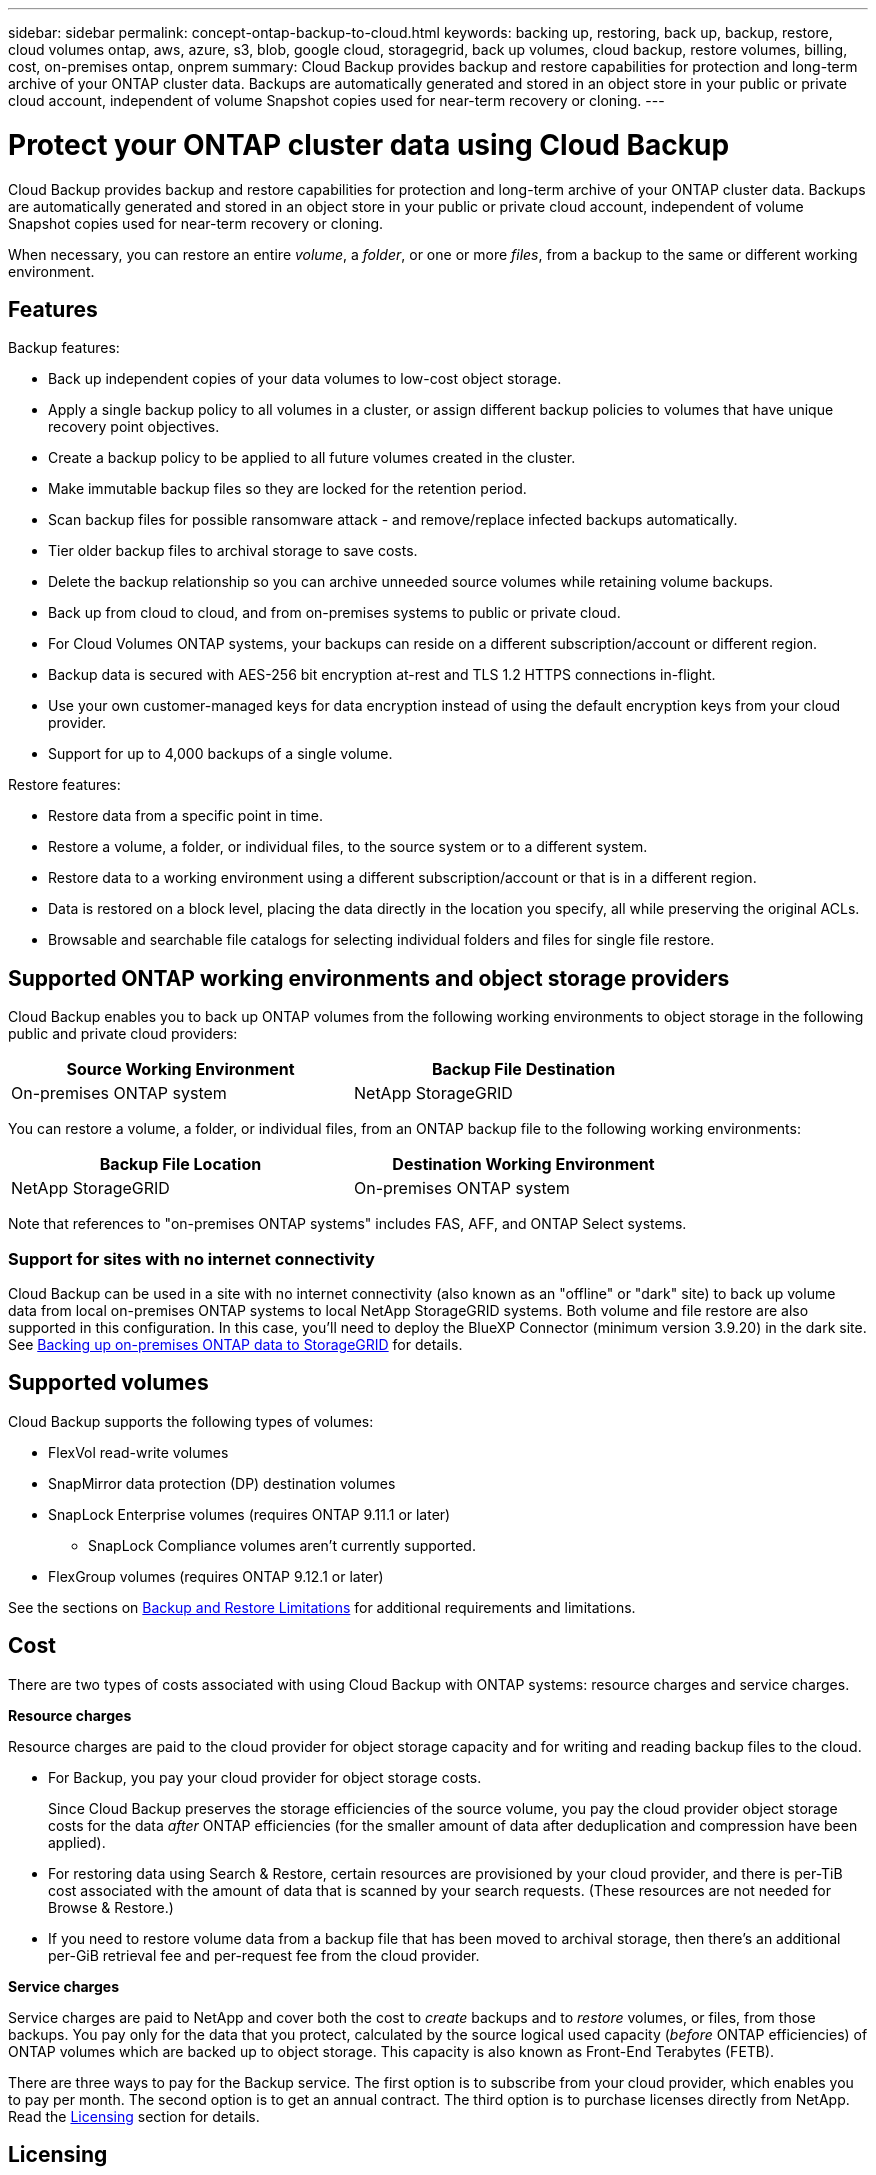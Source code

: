 ---
sidebar: sidebar
permalink: concept-ontap-backup-to-cloud.html
keywords: backing up, restoring, back up, backup, restore, cloud volumes ontap, aws, azure, s3, blob, google cloud, storagegrid, back up volumes, cloud backup, restore volumes, billing, cost, on-premises ontap, onprem
summary: Cloud Backup provides backup and restore capabilities for protection and long-term archive of your ONTAP cluster data. Backups are automatically generated and stored in an object store in your public or private cloud account, independent of volume Snapshot copies used for near-term recovery or cloning.
---

= Protect your ONTAP cluster data using Cloud Backup
:hardbreaks:
:nofooter:
:icons: font
:linkattrs:
:imagesdir: ./media/

[.lead]
Cloud Backup provides backup and restore capabilities for protection and long-term archive of your ONTAP cluster data. Backups are automatically generated and stored in an object store in your public or private cloud account, independent of volume Snapshot copies used for near-term recovery or cloning.

When necessary, you can restore an entire _volume_, a _folder_, or one or more _files_, from a backup to the same or different working environment.

== Features

Backup features:

* Back up independent copies of your data volumes to low-cost object storage.
* Apply a single backup policy to all volumes in a cluster, or assign different backup policies to volumes that have unique recovery point objectives.
* Create a backup policy to be applied to all future volumes created in the cluster.
* Make immutable backup files so they are locked for the retention period.
* Scan backup files for possible ransomware attack - and remove/replace infected backups automatically.
* Tier older backup files to archival storage to save costs.
* Delete the backup relationship so you can archive unneeded source volumes while retaining volume backups.
* Back up from cloud to cloud, and from on-premises systems to public or private cloud.
* For Cloud Volumes ONTAP systems, your backups can reside on a different subscription/account or different region.
* Backup data is secured with AES-256 bit encryption at-rest and TLS 1.2 HTTPS connections in-flight.
* Use your own customer-managed keys for data encryption instead of using the default encryption keys from your cloud provider.
* Support for up to 4,000 backups of a single volume.

Restore features:

* Restore data from a specific point in time.
* Restore a volume, a folder, or individual files, to the source system or to a different system.
* Restore data to a working environment using a different subscription/account or that is in a different region.
* Data is restored on a block level, placing the data directly in the location you specify, all while preserving the original ACLs.
* Browsable and searchable file catalogs for selecting individual folders and files for single file restore.

== Supported ONTAP working environments and object storage providers

Cloud Backup enables you to back up ONTAP volumes from the following working environments to object storage in the following public and private cloud providers:

[cols=2*,options="header",cols="50,50",width="80%"]
|===

| Source Working Environment
| Backup File Destination

ifdef::aws[]
| Cloud Volumes ONTAP in AWS
| Amazon S3
endif::aws[]
ifdef::azure[]
| Cloud Volumes ONTAP in Azure
| Azure Blob
endif::azure[]
ifdef::gcp[]
| Cloud Volumes ONTAP in Google
| Google Cloud Storage
endif::gcp[]
| On-premises ONTAP system
|
ifdef::aws[]
Amazon S3
endif::aws[]
ifdef::azure[]
Azure Blob
endif::azure[]
ifdef::gcp[]
Google Cloud Storage
endif::gcp[]
NetApp StorageGRID

|===

You can restore a volume, a folder, or individual files, from an ONTAP backup file to the following working environments:

[cols=2*,options="header",cols="50,50",width="80%"]
|===

| Backup File Location
| Destination Working Environment
ifdef::aws[]
| Amazon S3 | Cloud Volumes ONTAP in AWS
On-premises ONTAP system
endif::aws[]
ifdef::azure[]
| Azure Blob | Cloud Volumes ONTAP in Azure
On-premises ONTAP system
endif::azure[]
ifdef::gcp[]
| Google Cloud Storage | Cloud Volumes ONTAP in Google
On-premises ONTAP system
endif::gcp[]
| NetApp StorageGRID | On-premises ONTAP system

|===

Note that references to "on-premises ONTAP systems" includes FAS, AFF, and ONTAP Select systems.

=== Support for sites with no internet connectivity

Cloud Backup can be used in a site with no internet connectivity (also known as an "offline" or "dark" site) to back up volume data from local on-premises ONTAP systems to local NetApp StorageGRID systems. Both volume and file restore are also supported in this configuration. In this case, you'll need to deploy the BlueXP Connector (minimum version 3.9.20) in the dark site. See link:task-backup-onprem-private-cloud.html[Backing up on-premises ONTAP data to StorageGRID] for details.

== Supported volumes

Cloud Backup supports the following types of volumes:

* FlexVol read-write volumes
* SnapMirror data protection (DP) destination volumes
* SnapLock Enterprise volumes (requires ONTAP 9.11.1 or later)
** SnapLock Compliance volumes aren't currently supported.
* FlexGroup volumes (requires ONTAP 9.12.1 or later) 

See the sections on <<Limitations,Backup and Restore Limitations>> for additional requirements and limitations.

// [NOTE]
// ====
// *FlexGroup volume restore limitations*: 
// * Directory/folder restore is not currently supported. 
// * Volumes can be restored to a single aggregate at this time.
// * Full volume restore is supported only for on-prem ONTAP systems (Cloud Volumes ONTAP systems are not currently supported).
// ====

== Cost

There are two types of costs associated with using Cloud Backup with ONTAP systems: resource charges and service charges.

*Resource charges*

Resource charges are paid to the cloud provider for object storage capacity and for writing and reading backup files to the cloud.

* For Backup, you pay your cloud provider for object storage costs.
+
Since Cloud Backup preserves the storage efficiencies of the source volume, you pay the cloud provider object storage costs for the data _after_ ONTAP efficiencies (for the smaller amount of data after deduplication and compression have been applied).

* For restoring data using Search & Restore, certain resources are provisioned by your cloud provider, and there is per-TiB cost associated with the amount of data that is scanned by your search requests. (These resources are not needed for Browse & Restore.)
+
ifdef::aws[]
** In AWS, https://aws.amazon.com/athena/faqs/[Amazon Athena^] and https://aws.amazon.com/glue/faqs/[AWS Glue^] resources are deployed in a new S3 bucket.
+
endif::aws[]
+
ifdef::azure[]
** In Azure, an https://azure.microsoft.com/en-us/services/synapse-analytics/?&ef_id=EAIaIQobChMI46_bxcWZ-QIVjtiGCh2CfwCsEAAYASAAEgKwjvD_BwE:G:s&OCID=AIDcmm5edswduu_SEM_EAIaIQobChMI46_bxcWZ-QIVjtiGCh2CfwCsEAAYASAAEgKwjvD_BwE:G:s&gclid=EAIaIQobChMI46_bxcWZ-QIVjtiGCh2CfwCsEAAYASAAEgKwjvD_BwE[Azure Synapse workspace^] and https://azure.microsoft.com/en-us/services/storage/data-lake-storage/?&ef_id=EAIaIQobChMIuYz0qsaZ-QIVUDizAB1EmACvEAAYASAAEgJH5fD_BwE:G:s&OCID=AIDcmm5edswduu_SEM_EAIaIQobChMIuYz0qsaZ-QIVUDizAB1EmACvEAAYASAAEgJH5fD_BwE:G:s&gclid=EAIaIQobChMIuYz0qsaZ-QIVUDizAB1EmACvEAAYASAAEgJH5fD_BwE[Azure Data Lake Storage^] are provisioned in your storage account to store and analyze your data.
+
endif::azure[]
ifdef::gcp[]
** In Google, a new bucket is deployed, and the https://cloud.google.com/bigquery[Google Cloud BigQuery services^] are provisioned on an account/project level.
endif::gcp[]

* If you need to restore volume data from a backup file that has been moved to archival storage, then there's an additional per-GiB retrieval fee and per-request fee from the cloud provider.

*Service charges*

Service charges are paid to NetApp and cover both the cost to _create_ backups and to _restore_ volumes, or files, from those backups. You pay only for the data that you protect, calculated by the source logical used capacity (_before_ ONTAP efficiencies) of ONTAP volumes which are backed up to object storage. This capacity is also known as Front-End Terabytes (FETB).

There are three ways to pay for the Backup service. The first option is to subscribe from your cloud provider, which enables you to pay per month. The second option is to get an annual contract. The third option is to purchase licenses directly from NetApp. Read the <<Licensing,Licensing>> section for details.

== Licensing

Cloud Backup is available with the following consumption models:

* *BYOL*: A license purchased from NetApp that can be used with any cloud provider.
* *PAYGO*: An hourly subscription from your cloud provider's marketplace.
* *Annual*: An annual contract from your cloud provider's marketplace.

[NOTE]
====
If you purchase a BYOL license from NetApp, you also need to subscribe to the PAYGO offering from your cloud provider's marketplace. Your license is always charged first, but you'll be charged from the hourly rate in the marketplace in these cases:

* If you exceed your licensed capacity
* If the term of your license expires

If you have an annual contract from a marketplace, all Cloud Backup consumption is charged against that contract. You can't mix and match an annual marketplace contract with a BYOL.
====

=== Bring your own license

BYOL is term-based (12, 24, or 36 months) _and_ capacity-based in 1 TiB increments. You pay NetApp to use the service for a period of time, say 1 year, and for a maximum amount capacity, say 10 TiB.

You'll receive a serial number that you enter in the BlueXP Digital Wallet page to enable the service. When either limit is reached, you'll need to renew the license. The Backup BYOL license applies to all source systems associated with your https://docs.netapp.com/us-en/cloud-manager-setup-admin/concept-netapp-accounts.html[BlueXP account^].

link:task-licensing-cloud-backup.html#use-a-cloud-backup-byol-license[Learn how to manage your BYOL licenses].

=== Pay-as-you-go subscription

Cloud Backup offers consumption-based licensing in a pay-as-you-go model. After subscribing through your cloud provider's marketplace, you pay per GiB for data that's backed up — there's no up-front payment. You are billed by your cloud provider through your monthly bill.

link:task-licensing-cloud-backup.html#use-a-cloud-backup-paygo-subscription[Learn how to set up a pay-as-you-go subscription].

Note that a 30-day free trial is available when you initially sign up with a PAYGO subscription.

=== Annual contract

ifdef::aws[]
When using AWS, two annual contracts are available for 12, 24, or 36 month terms:

* A "Cloud Backup" plan that enables you to back up Cloud Volumes ONTAP data and on-premises ONTAP data.

* A "CVO Professional" plan that enables you to bundle Cloud Volumes ONTAP and Cloud Backup. This includes unlimited backups for Cloud Volumes ONTAP volumes charged against this license (backup capacity is not counted against the license).
endif::aws[]

ifdef::azure[]
* When using Azure, you can request a private offer from NetApp, and then select the plan when you subscribe from the Azure Marketplace during Cloud Backup activation.
endif::azure[]

ifdef::gcp[]
* When using GCP, you can request a private offer from NetApp, and then select the plan when you subscribe from the Google Cloud Marketplace during Cloud Backup activation.
endif::gcp[]

link:task-licensing-cloud-backup.html#use-an-annual-contract[Learn how to set up annual contracts].

== How Cloud Backup works

When you enable Cloud Backup on a Cloud Volumes ONTAP or on-premises ONTAP system, the service performs a full backup of your data. Volume snapshots are not included in the backup image. After the initial backup, all additional backups are incremental, which means that only changed blocks and new blocks are backed up. This keeps network traffic to a minimum. Cloud Backup is built on top of the https://docs.netapp.com/us-en/ontap/concepts/snapmirror-cloud-backups-object-store-concept.html[NetApp SnapMirror Cloud technology^].
//
//In most cases you'll use the BlueXP UI for all backup operations. However, starting with ONTAP 9.9.1 you can initiate volume backup operations of your on-premises ONTAP clusters using ONTAP System Manager. https://docs.netapp.com/us-en/ontap/task_cloud_backup_data_using_cbs.html[See how to use System Manager to back up your volumes to the cloud using Cloud Backup.^]

CAUTION: Any actions taken directly from your cloud provider environment to manage or change backup files may corrupt the files and will result in an unsupported configuration.

The following image shows the relationship between each component:

image:diagram_cloud_backup_general.png[A diagram showing how Cloud Backup communicates with the volumes on the source systems and the destination object storage where the backup files are located.]

=== Where backups reside

Backup copies are stored in an object store that BlueXP creates in your cloud account. There's one object store per cluster/working environment, and BlueXP names the object store as follows: "netapp-backup-clusteruuid". Be sure not to delete this object store.

ifdef::aws[]
* In AWS, BlueXP enables the https://docs.aws.amazon.com/AmazonS3/latest/dev/access-control-block-public-access.html[Amazon S3 Block Public Access feature^] on the S3 bucket.
endif::aws[]

ifdef::azure[]
* In Azure, BlueXP uses a new or existing resource group with a storage account for the Blob container. BlueXP https://docs.microsoft.com/en-us/azure/storage/blobs/anonymous-read-access-prevent[blocks public access to your blob data] by default.
endif::azure[]

ifdef::gcp[]
* In GCP, BlueXP uses a new or existing project with a storage account for the Google Cloud Storage bucket.
endif::gcp[]

* In StorageGRID, BlueXP uses an existing storage account for the object store bucket.

If you want to change the destination object store for a cluster in the future, you'll need to link:task-manage-backups-ontap.html#unregistering-cloud-backup-for-a-working-environment[unregister Cloud Backup for the working environment^], and then enable Cloud Backup using the new cloud provider information.

=== Customizable backup schedule and retention settings

When you enable Cloud Backup for a working environment, all the volumes you initially select are backed up using the default backup policy that you define. If you want to assign different backup policies to certain volumes that have different recovery point objectives (RPO), you can create additional policies for that cluster and assign those policies to the other volumes after Cloud Backup is activated.

You can choose a combination of hourly, daily, weekly, monthly, and yearly backups of all volumes. You can also select one of the system-defined policies that provide backups and retention for 3 months, 1 year, and 7 years. These policies are:

[cols=5*,options="header",cols="35,16,16,16,26",width="80%"]
|===
| Backup Policy Name
3+| Backups per interval...
| Max. Backups

|  | *Daily* | *Weekly* | *Monthly* |
| Netapp3MonthsRetention | 30 | 13 | 3
| 46
| Netapp1YearRetention | 30 | 13 | 12
| 55
| Netapp7YearsRetention | 30 | 53 | 84
| 167

|===

Backup protection policies that you have created on the cluster using ONTAP System Manager or the ONTAP CLI will also appear as selections. This includes policies created using custom SnapMirror labels.

Once you have reached the maximum number of backups for a category, or interval, older backups are removed so you always have the most current backups (and so obsolete backups don't continue to take up space in the cloud).

See link:concept-cloud-backup-policies.html#backup-schedules[Backup schedules^] for more details about how the available schedule options.

Note that you can link:task-manage-backups-ontap.html#creating-a-manual-volume-backup-at-any-time[create an on-demand backup of a volume] from the Backup Dashboard at any time, in addition to those backup files created from the scheduled backups.

TIP: The retention period for backups of data protection volumes is the same as defined in the source SnapMirror relationship. You can change this if you want by using the API.

=== Backup file protection settings

If your cluster is using ONTAP 9.11.1 or greater, you can protect your backups from deletion and ransomware attacks. Each backup policy provides a section for _DataLock and Ransomware Protection_ that can be applied to your backup files for a specific period of time - the _retention period_. _DataLock_ protects your backup files from being modified or deleted. _Ransomware protection_ scans your backup files to look for evidence of a ransomware attack when a backup file is created, and when data from a backup file is being restored.

The backup retention period is the same as the backup schedule retention period; plus 14 days. For example, _weekly_ backups with _5_ copies retained will lock each backup file for 5 weeks. _Monthly_ backups with _6_ copies retained will lock each backup file for 6 months.

Support is currently available when your backup destination is Amazon S3 or NetApp StorageGRID. Other storage provider destinations will be added in future releases.

See link:concept-cloud-backup-policies.html#datalock-and-ransomware-protection[DataLock and Ransomware protection^] for more details about how DataLock and Ransomware protection works.

TIP: DataLock can't be enabled if you are tiering backups to archival storage.

=== Archival storage for older backup files

When using certain cloud storage you can move older backup files to a less expensive storage class/access tier after a certain number of days. Note that archival storage can't be used if you have enabled DataLock.

ifdef::aws[]
* In AWS, backups start in the _Standard_ storage class and transition to the _Standard-Infrequent Access_ storage class after 30 days.
+
If your cluster is using ONTAP 9.10.1 or greater, you can choose to tier older backups to either _S3 Glacier_ or _S3 Glacier Deep Archive_ storage in the Cloud Backup UI after a certain number of days for further cost optimization. link:reference-aws-backup-tiers.html[Learn more about AWS archival storage^].
endif::aws[]

ifdef::azure[]
* In Azure, backups are associated with the _Cool_ access tier.
+
If your cluster is using ONTAP 9.10.1 or greater, you can choose to tier older backups to _Azure Archive_ storage in the Cloud Backup UI after a certain number of days for further cost optimization. link:reference-azure-backup-tiers.html[Learn more about Azure archival storage^].
endif::azure[]

ifdef::gcp[]
* In GCP, backups are associated with the _Standard_ storage class.
+
If your cluster is using ONTAP 9.12.1 or greater, you can choose to tier older backups to _Archive_ storage in the Cloud Backup UI after a certain number of days for further cost optimization. link:reference-google-backup-tiers.html[Learn more about Google archival storage^].
//You can also use the lower cost _Nearline_ storage class, or the _Coldline_ or _Archive_ storage classes. You configure these other storage classes through Google. See the Google topic link:https://cloud.google.com/storage/docs/storage-classes[Storage classes^] for information about changing the storage class.
endif::gcp[]

* In StorageGRID, backups are associated with the _Standard_ storage class.
+
If your on-prem cluster is using ONTAP 9.12.1 or greater, and your StorageGRID system is using 11.4 or greater, you can archive older backup files to public cloud archival storage after a certain number of days. Current support is for AWS S3 Glacier/S3 Glacier Deep Archive or Azure Archive storage tiers. link:task-backup-onprem-private-cloud.html#preparing-to-archive-older-backup-files-to-public-cloud-storage[Learn more about archiving backup files from StorageGRID^].

See link:concept-cloud-backup-policies.html#archival-storage-settings[Archival storage settings] for more details about archiving older backup files.

== FabricPool tiering policy considerations

There are certain things you need to be aware of when the volume you are backing up resides on a FabricPool aggregate and it has an assigned policy other than `none`:

* The first backup of a FabricPool-tiered volume requires reading all local and all tiered data (from the object store). A backup operation does not "reheat" the cold data tiered in object storage.
+
This operation could cause a one-time increase in cost to read the data from your cloud provider.

** Subsequent backups are incremental and do not have this effect.
** If the tiering policy is assigned to the volume when it is initially created you will not see this issue.

* Consider the impact of backups before assigning the `all` tiering policy to volumes. Because data is tiered immediately, Cloud Backup will read data from the cloud tier rather than from the local tier. Because concurrent backup operations share the network link to the cloud object store, performance degradation might occur if network resources become saturated. In this case, you may want to proactively configure multiple network interfaces (LIFs) to decrease this type of network saturation.

== Limitations

//The following is a known issue that will be fixed in a future release:
//
//* During a restore operation, if the backup was created on a system running ONTAP version 9.10.1 or later, and the system where the volume is being restored is running ONTAP version 9.10.0 or earlier, then the restore fails with either system disruption or in some cases the restore is successful, but the volume is corrupted.

=== Backup limitations

* The ability to tier older backup files to archival storage requires that the cluster is running ONTAP 9.10.1 or greater. Restoring volumes from backup files that reside in archival storage also requires that the destination cluster is running ONTAP 9.10.1+.

* When creating or editing a backup policy when no volumes are assigned to the policy, the number of retained backups can be a maximum of 1018. As a workaround you can reduce the number of backups to create the policy. Then you can edit the policy to create up to 4000 backups after you assign volumes to the policy.

* When backing up data protection (DP) volumes:
** Relationships with the SnapMirror labels `app_consistent` and `all_source_snapshot` won't be backed up to cloud.
** If you create local copies of Snapshots on the SnapMirror destination volume (irrespective of the SnapMirror labels used) these Snapshots will not be moved to the cloud as backups. At this time you'll need to create a Snapshot policy with the desired labels to the source DP volume in order for Cloud Backup to back them up.

* FlexGroup volume backups can't be moved to archival storage, nor can they use DataLock and Ransomware protection.

* SVM-DR volume backup is supported with the following restrictions:
** Backups are supported from the ONTAP secondary only.
** The Snapshot policy applied to the volume must be one of the policies recognized by Cloud Backup, including daily, weekly, monthly, etc. The default "sm_created" policy (used for *Mirror All Snapshots*) is not recognized and the DP volume will not be shown in the list of volumes that can be backed up.

//* MetroCluster (MCC) backup is supported from ONTAP secondary only: MCC > SnapMirror > ONTAP > Cloud Backup > object storage.
* MetroCluster support:
** When using ONTAP 9.12.1 or greater, backup is supported when connected to the primary system. The entire backup configuration is transferred to the secondary system so that backups to the cloud continue automatically after switchover. You don't need to set up backup on the secondary system (in fact, you are restricted from doing so). Restore operations from the primary system populate data to both primary and secondary systems.
** When using ONTAP 9.12.0 and earlier, backup is supported only from the ONTAP secondary system.
** Backups of FlexGroup volumes are not supported at this time.

* Ad-hoc volume backup using the *Backup Now* button isn't supported on data protection volumes.

* SM-BC configurations are not supported.

* ONTAP doesn't support fan-out of SnapMirror relationships from a single volume to multiple object stores; therefore, this configuration is not supported by Cloud Backup.

* WORM/Compliance mode on an object store is only supported on Amazon S3 and StorageGRID at this time. This is known as the DataLock feature, and it must be managed using Cloud Backup settings, not using the cloud provider interface.

=== Restore limitations

These limitations apply to both the Search & Restore and the Browse & Restore methods of restoring files and folders; unless called out specifically.

* Browse & Restore can restore up to 100 individual files at a time.

* Search & Restore can restore 1 file at a time.

* Browse & Restore and Search & Restore can restore 1 folder at a time.

* Directory/folder restore is not currently supported on FlexGroup volumes. 

* Restoring from FlexGroup volumes to FlexVol volumes, or FlexVol volumes to FlexGroup volumes is not supported.

//* File level restore using Search & Restore is not supported when the Connector is installed on a site without internet access (dark site).
//
* You can't restore individual folders if the backup file resides in archival storage.

* The file being restored must be using the same language as the language on the destination volume. You will receive an error message if the languages are not the same.
